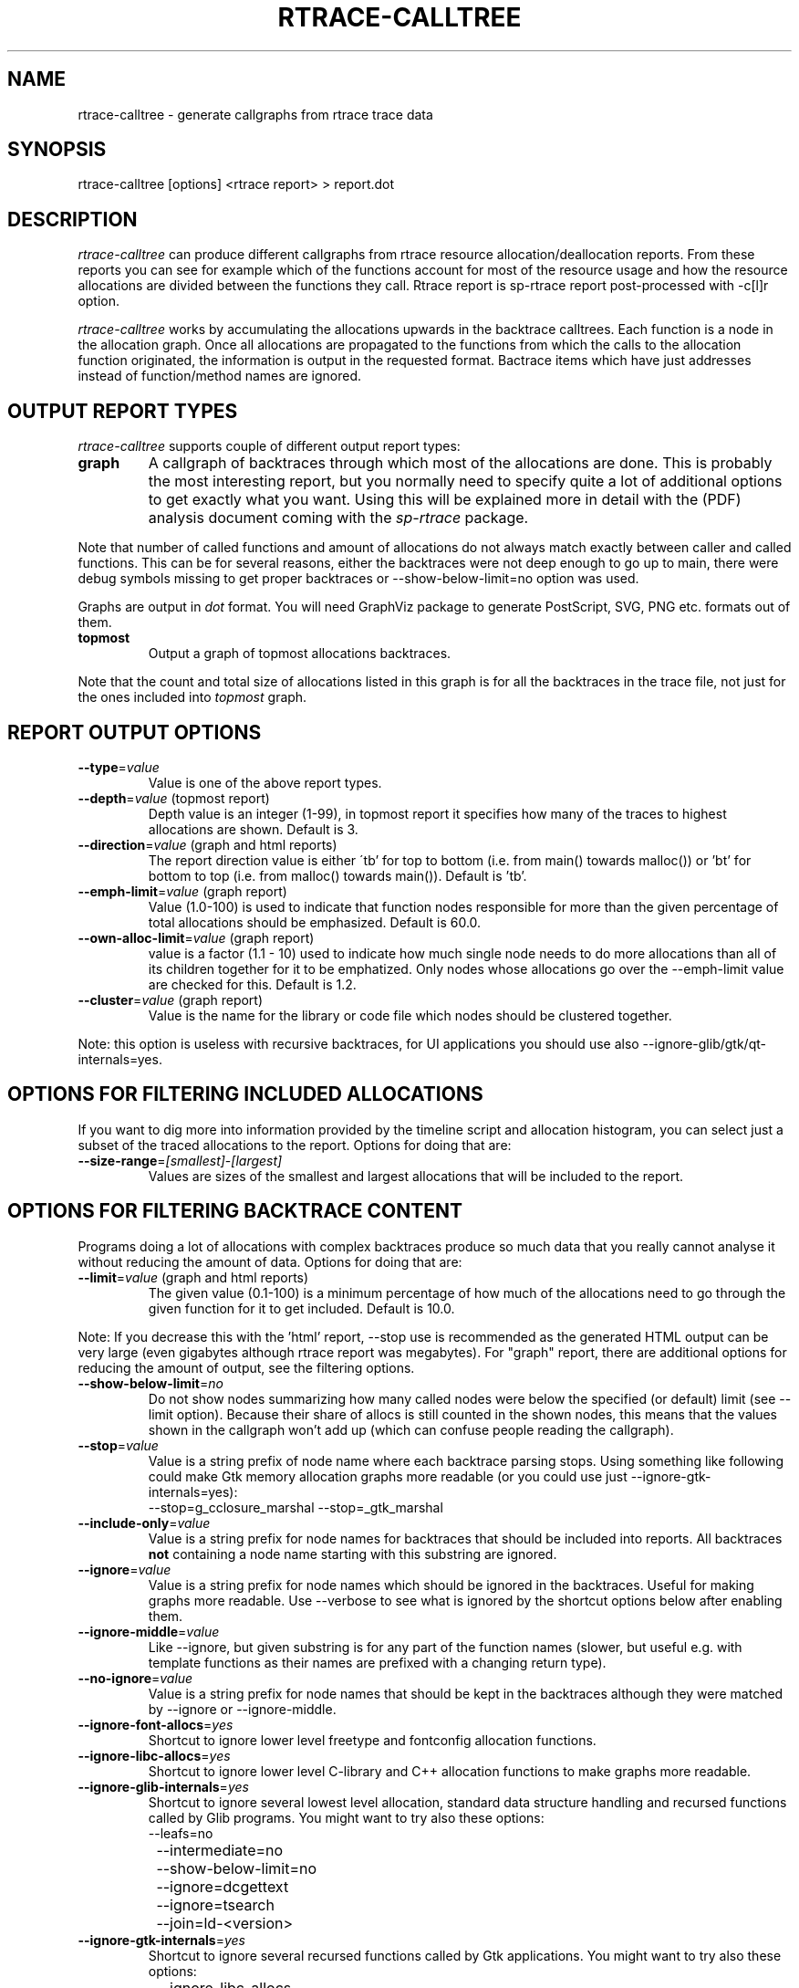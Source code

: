 .TH RTRACE-CALLTREE 1 "2010-11-01" "sp-rtrace"
.SH NAME
rtrace-calltree - generate callgraphs from rtrace trace data
.SH SYNOPSIS
rtrace-calltree [options] <rtrace report>  >  report.dot
.SH DESCRIPTION
\fIrtrace-calltree\fP can produce different callgraphs from rtrace
resource allocation/deallocation reports.
From these reports you can see for example which of the functions
account for most of the resource usage and how
the resource allocations are divided between the functions they call.
Rtrace report is sp-rtrace report post-processed with -c[l]r
option.
.PP
\fIrtrace-calltree\fP works by accumulating the allocations upwards in
the backtrace calltrees.  Each function is a node in the allocation
graph. Once all allocations are propagated to the functions from
which the calls to the allocation function originated, the information
is output in the requested format.  Bactrace items which have just
addresses instead of function/method names are ignored.
.SH OUTPUT REPORT TYPES
\fIrtrace-calltree\fP supports couple of different output report types:
.TP
\fBgraph\fP
A callgraph of backtraces through which most of the allocations are
done. This is probably the most interesting report, but you normally
need to specify quite a lot of additional options to get exactly what
you want.  Using this will be explained more in detail with the (PDF)
analysis document coming with the \fIsp-rtrace\fP package.
.PP
Note that number of called functions and amount of allocations do not
always match exactly between caller and called functions.  This can be
for several reasons, either the backtraces were not deep enough to go
up to main, there were debug symbols missing to get proper backtraces
or --show-below-limit=no option was used.
.PP
Graphs are output in \fIdot\fP format.  You will need GraphViz package
to generate PostScript, SVG, PNG etc. formats out of them.
.TP
\fBtopmost\fP
Output a graph of topmost allocations backtraces.
.PP
Note that the count and total size of allocations listed in this graph
is for all the backtraces in the trace file, not just for the ones
included into \fItopmost\fP graph.
.SH REPORT OUTPUT OPTIONS
.TP
\fB--type\fP=\fIvalue\fP
Value is one of the above report types.
.TP
\fB--depth\fP=\fIvalue\fP (topmost report)
Depth value is an integer (1-99), in topmost report it specifies
how many of the traces to highest allocations are shown. Default
is 3.
.TP
\fB--direction\fP=\fIvalue\fP (graph and html reports)
The report direction value is either \'tb' for top to bottom
(i.e. from main() towards malloc()) or 'bt' for bottom to top
(i.e. from malloc() towards main()).  Default is 'tb'.
.TP
\fB--emph-limit\fP=\fIvalue\fP (graph report)
Value (1.0-100) is used to indicate that function nodes responsible for
more than the given percentage of total allocations should be emphasized.
Default is 60.0.
.TP
\fB--own-alloc-limit\fP=\fIvalue\fP (graph report)
value is a factor (1.1 - 10) used to indicate how much single node needs
to do more allocations than all of its children together for it to be
emphatized.  Only nodes whose allocations go over the --emph-limit
value are checked for this. Default is 1.2.
.TP
\fB--cluster\fP=\fIvalue\fP (graph report)
Value is the name for the library or code file which nodes should be
clustered together.
.PP
Note: this option is useless with recursive backtraces, for UI applications
you should use also --ignore-glib/gtk/qt-internals=yes.
.SH OPTIONS FOR FILTERING INCLUDED ALLOCATIONS
If you want to dig more into information provided by the timeline
script and allocation histogram, you can select just a subset
of the traced allocations to the report.  Options for doing that are:
.TP
\fB--size-range\fP=\fI[smallest]\fP-\fI[largest]\fP
Values are sizes of the smallest and largest allocations that will
be included to the report.
.SH OPTIONS FOR FILTERING BACKTRACE CONTENT
Programs doing a lot of allocations with complex backtraces produce
so much data that you really cannot analyse it without reducing the
amount of data.  Options for doing that are:
.TP
\fB--limit\fP=\fIvalue\fP (graph and html reports)
The given value (0.1-100) is a minimum percentage of how much
of the allocations need to go through the given function for it
to get included.  Default is 10.0.
.PP
Note: If you decrease this with the 'html' report, --stop use
is recommended as the generated HTML output can be very large
(even gigabytes although rtrace report was megabytes).  For
"graph" report, there are additional options for reducing
the amount of output, see the filtering options.
.TP
\fB--show-below-limit\fP=\fIno\fP
Do not show nodes summarizing how many called nodes were below
the specified (or default) limit (see --limit option).  Because
their share of allocs is still counted in the shown nodes, this
means that the values shown in the callgraph won't add up
(which can confuse people reading the callgraph).
.TP
\fB--stop\fP=\fIvalue\fP
Value is a string prefix of node name where each backtrace parsing
stops.  Using something like following could make Gtk memory
allocation graphs more readable (or you could use
just --ignore-gtk-internals=yes):
.br
		--stop=g_cclosure_marshal --stop=_gtk_marshal
.TP
\fB--include-only\fP=\fIvalue\fP
Value is a string prefix for node names for backtraces that should be
included into reports.  All backtraces \fBnot\fP containing a node
name starting with this substring are ignored.
.TP
\fB--ignore\fP=\fIvalue\fP
Value is a string prefix for node names which should be ignored in the
backtraces.  Useful for making graphs more readable. Use --verbose to
see what is ignored by the shortcut options below after enabling them.
.TP
\fB--ignore-middle\fP=\fIvalue\fP
Like --ignore, but given substring is for any part of the function names
(slower, but useful e.g. with template functions as their names are
prefixed with a changing return type).
.TP
\fB--no-ignore\fP=\fIvalue\fP
Value is a string prefix for node names that should be kept in the
backtraces although they were matched by --ignore or --ignore-middle.
.TP
\fB--ignore-font-allocs\fP=\fIyes\fP
Shortcut to ignore lower level freetype and fontconfig allocation functions.
.TP
\fB--ignore-libc-allocs\fP=\fIyes\fP
Shortcut to ignore lower level C-library and C++ allocation functions
to make graphs more readable.
.TP
\fB--ignore-glib-internals\fP=\fIyes\fP
Shortcut to ignore several lowest level allocation, standard data
structure handling and recursed functions called by Glib programs.
You might want to try also these options:
.nf
		--leafs=no
		--intermediate=no
		--show-below-limit=no
		--ignore=dcgettext
		--ignore=tsearch
		--join=ld-<version>
.fi
.TP
\fB--ignore-gtk-internals\fP=\fIyes\fP
Shortcut to ignore several recursed functions called by Gtk
applications.  You might want to try also these options:
.nf
		--ignore-libc-allocs
		--ignore-font-allocs
		--ignore=gtk_widget_
		--no-ignore=gtk_widget_show
		--ignore=gdk_window_
		--ignore=_gdk_window_
		--join=fontconfig
.fi
.TP
\fB--ignore-qt-internals\fP=\fIyes\fP
Shortcut to ignore lower level Qt allocation, standard data
structure handling and marshalling/recursed functions called by Qt
applications.  You might want to try also these options:
.nf
		--ignore-glib-internals=yes
		--join=qt_format_text
.fi
.TP
\fB--join\fP=\fIvalue\fP
Value is the name for the function, library or source
code file which nodes should be represented as a single node.
.TP
\fB--intermediate\fP=\fIno\fP
Leave out nodes with only one parent and child.
.TP
\fB--leafs\fP=\fIno\fP
Leave out nodes which have either one parent and no children, or
one child and no parents.
.TP
\fB--trace-args\fP=\fIyes\fP
Show trace function (1st) argument instead of its name. This can be
used e.g. to see file names in file descriptor traces.
.PP
Options --stop, --ignore, --include-only, --join and --cluster
can be given as many times as you wish and they apply to all
values you gave. For all the other options, only the last value
applies.
.SH REDUCING GRAPH SIZE BY MINIMIZING THE NODE SIZES
To remove function and method arguments, pipe output through:
.nf
		sed -e 's/([^0-9)][^)]*)/()/' -e 's/)(.[^)]*)//'
.fi
To remove also source file names and line numbers, add:
.nf
		-e 's/ at [^ \\\\]*//'
.fi
To remove also paths from the --trace-args file names, add:
.nf
		-e 's%/.*[^ ]/%%'
.fi
.PP
If you want to reduce node width without removing any of
the information, just split the source code file name and
line number to a separate line:
.nf
		sed -e 's/ at /\\\\nat /' -e 's/ in /\\\\nin /'
.fi
.SH DEBUG OPTIONS
.TP
\fB--node\fP=\fIvalue\fP
Show internal information about given node. This option can be given
as many as times as needed. '*' will show information about all nodes.
.TP
\fB--progress\fP=\fIyes\fP
Show running parsed alloc/free record index number.
.TP
\fB--show-references\fP=\fIyes\fP
Show what other nodes refer nodes specified with the --node option.
.TP
\fB--verbose\fP=\fIyes\fP
Show more information about rtrace-calltree internal working.
.SH LIMITATIONS / TODOS
Currently user needs to generate each report type separately,
\fIrtrace-calltree\fP cannot create multiple reports in the same run.
.SH SEE ALSO
.IR sp-rtrace (1),
.IR sp-rtrace-timeline (1),
.IR rtrace-graphs-function (1),
.IR rtrace-graphs-overview (1),
.IR valgrind (1),
.IR dot (1)
.SH COPYRIGHT
Copyright (C) 2007,2010 Nokia Corporation.
.PP
This is free software.  You may redistribute copies of it under the
terms of the GNU General Public License v2 included with the software.
There is NO WARRANTY, to the extent permitted by law.
